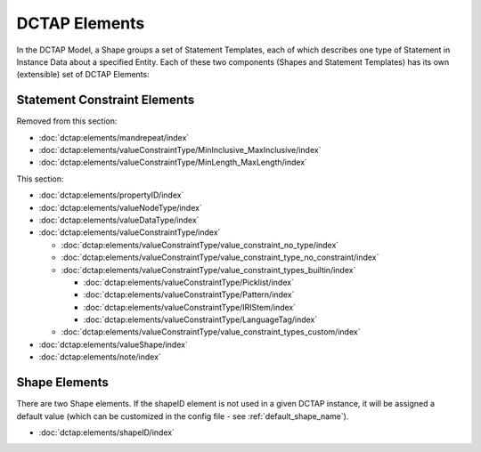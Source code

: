 .. _elements:

DCTAP Elements
^^^^^^^^^^^^^^

In the DCTAP Model, a Shape groups a set of Statement Templates, each of which describes one type of Statement in Instance Data about a specified Entity. Each of these two components (Shapes and Statement Templates) has its own (extensible) set of DCTAP Elements:

Statement Constraint Elements
"""""""""""""""""""""""""""""

Removed from this section:

- :doc:`dctap:elements/mandrepeat/index`
- :doc:`dctap:elements/valueConstraintType/MinInclusive_MaxInclusive/index`
- :doc:`dctap:elements/valueConstraintType/MinLength_MaxLength/index`

This section:

- :doc:`dctap:elements/propertyID/index`
- :doc:`dctap:elements/valueNodeType/index`
- :doc:`dctap:elements/valueDataType/index`
- :doc:`dctap:elements/valueConstraintType/index`

  - :doc:`dctap:elements/valueConstraintType/value_constraint_no_type/index`
  - :doc:`dctap:elements/valueConstraintType/value_constraint_type_no_constraint/index`
  - :doc:`dctap:elements/valueConstraintType/value_constraint_types_builtin/index`

    - :doc:`dctap:elements/valueConstraintType/Picklist/index`
    - :doc:`dctap:elements/valueConstraintType/Pattern/index`
    - :doc:`dctap:elements/valueConstraintType/IRIStem/index`
    - :doc:`dctap:elements/valueConstraintType/LanguageTag/index`

  - :doc:`dctap:elements/valueConstraintType/value_constraint_types_custom/index`

- :doc:`dctap:elements/valueShape/index`
- :doc:`dctap:elements/note/index`

Shape Elements
""""""""""""""

There are two Shape elements. If the shapeID element is not used in a given DCTAP instance, it will be assigned a default value (which can be customized in the config file - see :ref:`default_shape_name`).

- :doc:`dctap:elements/shapeID/index`
